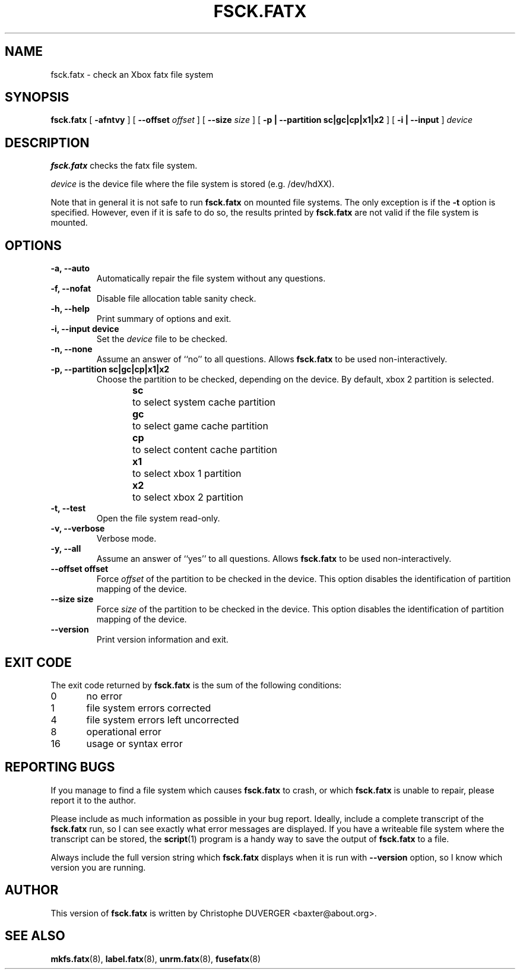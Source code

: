 .\" -*- nroff -*-
.\" Copyright 2013, 2014 by Christophe Duverger.  All Rights Reserved.
.\" This file may be copied under the terms of the GNU Public License.
.\" 
.TH FSCK.FATX 8 "January  2014"
.SH NAME
fsck.fatx \- check an Xbox fatx file system
.SH SYNOPSIS
.B fsck.fatx
[
.B \-afntvy
]
[
.B \-\-offset
.I offset
]
[
.B \-\-size
.I size
]
[
.B \-p | \-\-partition sc|gc|cp|x1|x2
]
[
.B \-i | \-\-input
]
.I device
.SH DESCRIPTION
.B fsck.fatx
checks the fatx file system.
.PP
.I device
is the device file where the file system is stored (e.g. /dev/hdXX).
.PP
Note that in general it is not safe to run
.B fsck.fatx
on mounted file systems. The only exception is if the
.B \-t
option is specified. However, even if it is safe to do so, the results printed by
.B fsck.fatx
are not valid if the file system is mounted.
.SH OPTIONS
.TP
.B \-a, \-\-auto
Automatically repair the file system without any questions.
.TP
.B \-f, \-\-nofat
Disable file allocation table sanity check.
.TP
.B \-h, \-\-help
Print summary of options and exit.
.TP
.B \-i, \-\-input device
Set the
.I device
file to be checked.
.TP
.B \-n, \-\-none
Assume an answer of ``no'' to all questions. Allows 
.B fsck.fatx
to be used non-interactively.
.TP
.B \-p, \-\-partition sc|gc|cp|x1|x2
Choose the partition to be checked, depending on the device. By default, xbox 2 partition is selected.
.br
.B sc
\	to select system cache partition
.br
.B gc
\	to select game cache partition
.br
.B cp
\	to select content cache partition
.br
.B x1
\	to select xbox 1 partition
.br
.B x2
\	to select xbox 2 partition
.TP
.B \-t, \-\-test
Open the file system read-only.
.TP
.B \-v, \-\-verbose
Verbose mode.
.TP
.B \-y, \-\-all
Assume an answer of ``yes'' to all questions. Allows 
.B fsck.fatx
to be used non-interactively.
.TP
.B \-\-offset offset
Force
.I offset
of the partition to be checked in the device. This option disables the identification of partition mapping of the device.
.TP
.B \-\-size size
Force
.I size
of the partition to be checked in the device. This option disables the identification of partition mapping of the device.
.TP
.B --version
Print version information and exit.
.SH EXIT CODE
The exit code returned by
.B fsck.fatx
is the sum of the following conditions:
.br
0\	no error
.br
1\	file system errors corrected
.br
4\	file system errors left uncorrected
.br
8\	operational error
.br
16\	usage or syntax error
.SH REPORTING BUGS
If you manage to find a file system which causes 
.B fsck.fatx
to crash, or which
.B fsck.fatx
is unable to repair, please report it to the author.
.PP
Please include as much information as possible in your bug report.
Ideally, include a complete transcript of the
.B fsck.fatx
run, so I can see exactly what error messages are displayed.  If you
have a writeable file system where the transcript can be stored, the 
.BR script (1)
program is a handy way to save the output of
.B fsck.fatx
to a file.
.PP
Always include the full version string which 
.B fsck.fatx
displays when it is run with
.B \-\-version
option, so I know which version you are running.
.SH AUTHOR
This version of
.B fsck.fatx
is written by Christophe DUVERGER <baxter@about.org>.
.SH SEE ALSO
.BR mkfs.fatx (8),
.BR label.fatx (8),
.BR unrm.fatx (8),
.BR fusefatx (8)
